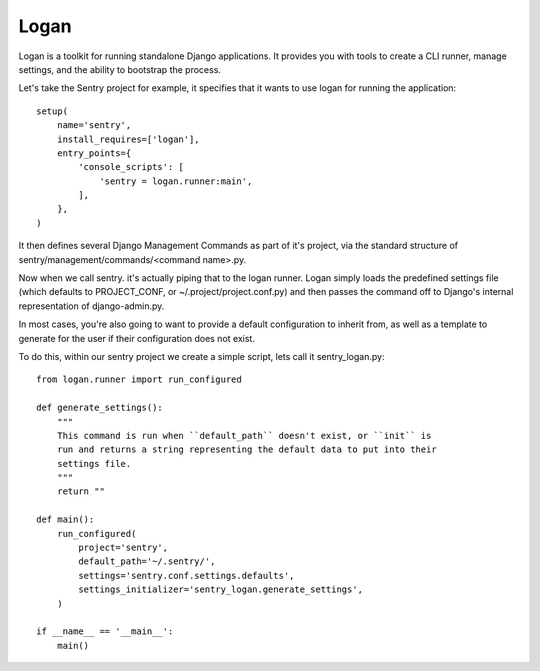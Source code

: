 Logan
=====

Logan is a toolkit for running standalone Django applications. It provides you
with tools to create a CLI runner, manage settings, and the ability to bootstrap
the process.

Let's take the Sentry project for example, it specifies that it wants to use logan
for running the application::

    setup(
        name='sentry',
        install_requires=['logan'],
        entry_points={
            'console_scripts': [
                'sentry = logan.runner:main',
            ],
        },
    )

It then defines several Django Management Commands as part of it's project, via the
standard structure of sentry/management/commands/<command name>.py.

Now when we call sentry. it's actually piping that to the logan runner. Logan simply
loads the predefined settings file (which defaults to PROJECT_CONF, or ~/.project/project.conf.py)
and then passes the command off to Django's internal representation of django-admin.py.

In most cases, you're also going to want to provide a default configuration to inherit from,
as well as a template to generate for the user if their configuration does not exist.

To do this, within our sentry project we create a simple script, lets call it sentry_logan.py::

    from logan.runner import run_configured

    def generate_settings():
        """
        This command is run when ``default_path`` doesn't exist, or ``init`` is
        run and returns a string representing the default data to put into their
        settings file.
        """
        return ""

    def main():
        run_configured(
            project='sentry',
            default_path='~/.sentry/',
            settings='sentry.conf.settings.defaults',
            settings_initializer='sentry_logan.generate_settings',
        )

    if __name__ == '__main__':
        main()
